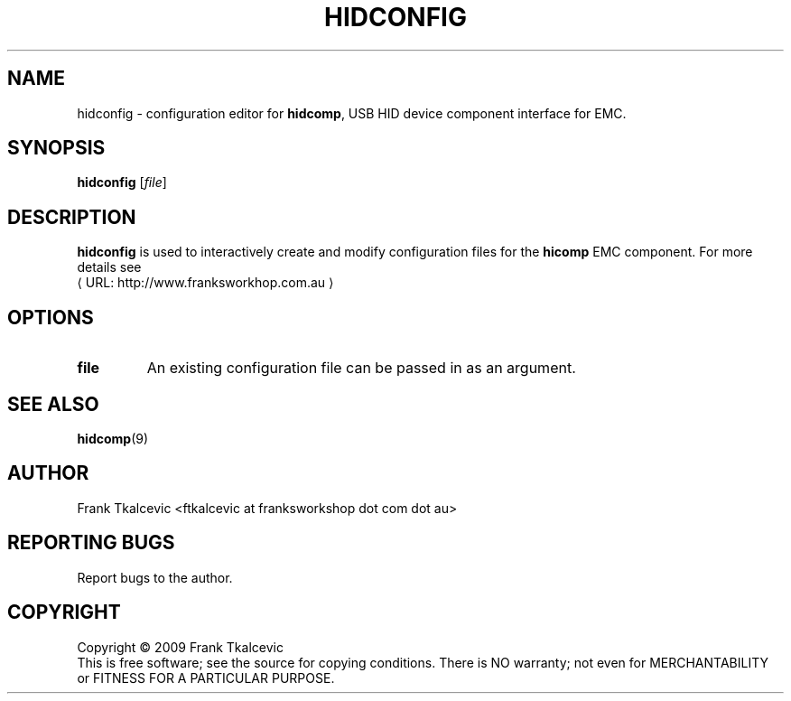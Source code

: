 .\" Copyright (c) 2009 Frank Tkalcevic
.\"                (ftkalcevic AT franksworkshop DOT com DOT au)
.\"
.\" This is free documentation; you can redistribute it and/or
.\" modify it under the terms of the GNU General Public License as
.\" published by the Free Software Foundation; either version 2 of
.\" the License, or (at your option) any later version.
.\"
.\" The GNU General Public License's references to "object code"
.\" and "executables" are to be interpreted as the output of any
.\" document formatting or typesetting system, including
.\" intermediate and printed output.
.\"
.\" This manual is distributed in the hope that it will be useful,
.\" but WITHOUT ANY WARRANTY; without even the implied warranty of
.\" MERCHANTABILITY or FITNESS FOR A PARTICULAR PURPOSE.  See the
.\" GNU General Public License for more details.
.\"
.\" You should have received a copy of the GNU General Public
.\" License along with this manual; if not, write to the Free
.\" Software Foundation, Inc., 59 Temple Place, Suite 330, Boston, MA 02111,
.\" USA.
.\"
.\"
.\"
.de URL
\\$2 \(laURL: \\$1 \(ra\\$3
..
.if \n[.g] .mso www.tmac
.TH HIDCONFIG "1"  "EMC Documentation" 
.SH NAME
hidconfig \- configuration editor for \fBhidcomp\fR, USB HID device component interface for EMC.
.SH SYNOPSIS
.B hidconfig
[\fIfile\fR]
.SH DESCRIPTION
\fBhidconfig\fR is used to interactively create and modify configuration files for the \fBhicomp\fR EMC
component.  For more details see 
.URL http://www.franksworkhop.com.au
.SH OPTIONS
.TP
\fBfile\fR
An existing configuration file can be passed in as an argument.
.SH "SEE ALSO"
\fBhidcomp\fR(9)
.SH AUTHOR
Frank Tkalcevic <ftkalcevic at franksworkshop dot com dot au>
.SH REPORTING BUGS
Report bugs to the author.
.SH COPYRIGHT
Copyright \(co 2009 Frank Tkalcevic
.br
This is free software; see the source for copying conditions.  There is NO
warranty; not even for MERCHANTABILITY or FITNESS FOR A PARTICULAR PURPOSE.
